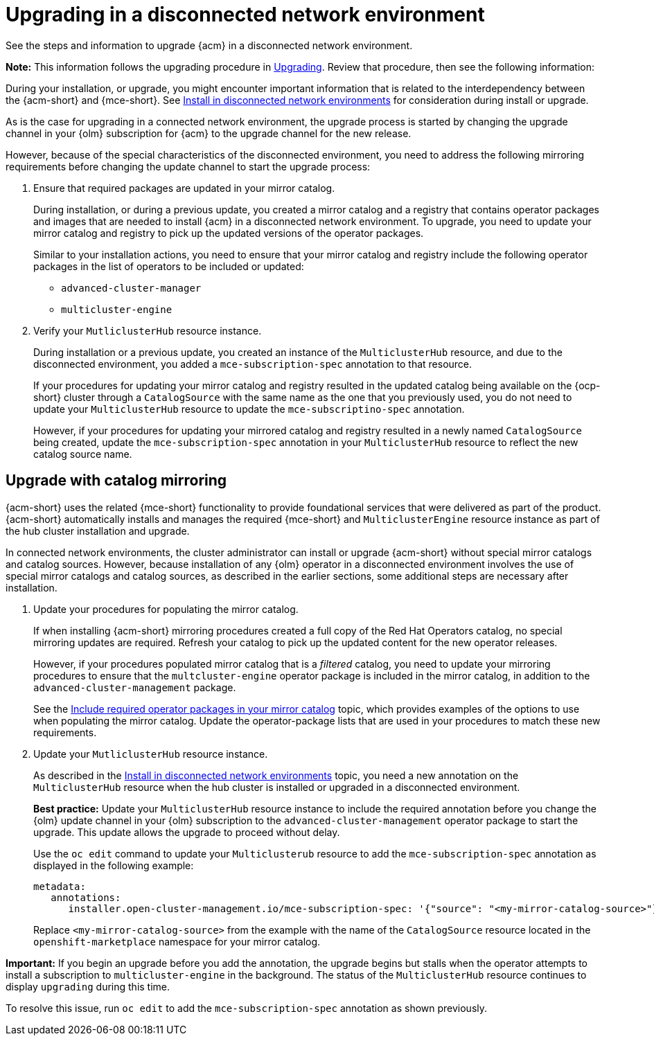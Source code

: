 [#upgrading-disconnected]
= Upgrading in a disconnected network environment

See the steps and information to upgrade {acm} in a disconnected network environment. 

*Note:* This information follows the upgrading procedure in xref:../install/upgrade_hub.adoc#upgrading[Upgrading]. Review that procedure, then see the following information:

During your installation, or upgrade, you might encounter important information that is related to the interdependency between the {acm-short} and {mce-short}. See xref:../install/install_disconnected.adoc#install-on-disconnected-networks[Install in disconnected network environments] for consideration during install or upgrade.

As is the case for upgrading in a connected network environment, the upgrade process is started by changing the upgrade channel in your {olm} subscription for {acm} to the upgrade channel for the new release. 

However, because of the special characteristics of the disconnected environment, you need to address the following mirroring requirements before changing the update channel to start the upgrade process:

. Ensure that required packages are updated in your mirror catalog.

+
During installation, or during a previous update, you created a mirror catalog and a registry that contains operator packages and images that are needed to install {acm} in a disconnected network environment. To upgrade, you need to update your mirror catalog and registry to pick up the updated versions of the operator packages.

+
Similar to your installation actions, you need to ensure that your mirror catalog and registry include the following operator packages in the list of operators to be included or updated:

* `advanced-cluster-manager`
* `multicluster-engine`

. Verify your `MutliclusterHub` resource instance.

+
During installation or a previous update, you created an instance of the `MulticlusterHub` resource, and due to the disconnected environment, you added a `mce-subscription-spec` annotation to that resource.

+
If your procedures for updating your mirror catalog and registry resulted in the updated catalog being available on the {ocp-short} cluster through a `CatalogSource` with the same name as the one that you previously used, you do not need to update your `MulticlusterHub` resource to update the `mce-subscriptino-spec` annotation.

+
However, if your procedures for updating your mirrored catalog and registry resulted in a newly named `CatalogSource` being
created, update the `mce-subscription-spec` annotation in your `MulticlusterHub` resource to reflect the new catalog source name.

[#disconnect-upgrading-mirroring]
== Upgrade with catalog mirroring

{acm-short} uses the related {mce-short} functionality to provide foundational services that were delivered as part of the product. {acm-short} automatically installs and manages the required {mce-short} and `MulticlusterEngine` resource instance as part of the hub cluster installation and upgrade.

In connected network environments, the cluster administrator can install or upgrade {acm-short} without special mirror catalogs and catalog sources. However, because installation of any {olm} operator in a disconnected environment involves the use of special mirror catalogs and catalog sources, as described in the earlier sections, some additional steps are necessary after installation.

. Update your procedures for populating the mirror catalog.

+
If when installing {acm-short} mirroring procedures created a full copy of the Red Hat Operators catalog, no special mirroring updates are required. Refresh your catalog to pick up the updated content for the new operator releases.

+
However, if your procedures populated mirror catalog that is a _filtered_ catalog, you need to update your mirroring procedures to ensure that the `multcluster-engine` operator package is included in the mirror catalog, in addition to the `advanced-cluster-management` package.

+
See the xref:../install/install_disconnected.adoc#disconnect-include-acm-pkgs[Include required operator packages in your mirror catalog] topic, which provides examples of the options to use when populating the mirror catalog. Update the operator-package lists that are used in your procedures to match these new requirements.

. Update your `MutliclusterHub` resource instance.

+
As described in the xref:../install/install_disconnected.adoc#install-on-disconnected-networks[Install in disconnected network environments] topic, you need a new annotation on the `MulticlusterHub` resource when the hub cluster is installed or upgraded in a disconnected environment.

+
*Best practice:* Update your `MulticlusterHub` resource instance to include the required annotation before you change the {olm} update channel in your {olm} subscription to the `advanced-cluster-management` operator package to start the upgrade. This update allows the upgrade to proceed without delay.

+
Use the `oc edit` command to update your `Multiclusterub` resource to add the `mce-subscription-spec` annotation as displayed in the following example:

+
[source,yaml]
----
metadata:
   annotations:
      installer.open-cluster-management.io/mce-subscription-spec: '{"source": "<my-mirror-catalog-source>"}'
----

+
Replace `<my-mirror-catalog-source>` from the example with the name of the `CatalogSource` resource located in the `openshift-marketplace` namespace for your mirror catalog.

*Important:* If you begin an upgrade before you add the annotation, the upgrade begins but stalls when the operator attempts to install a subscription to `multicluster-engine` in the background. The status of the `MulticlusterHub` resource continues to display `upgrading` during this time.

To resolve this issue, run `oc edit` to add the `mce-subscription-spec` annotation as shown previously.
